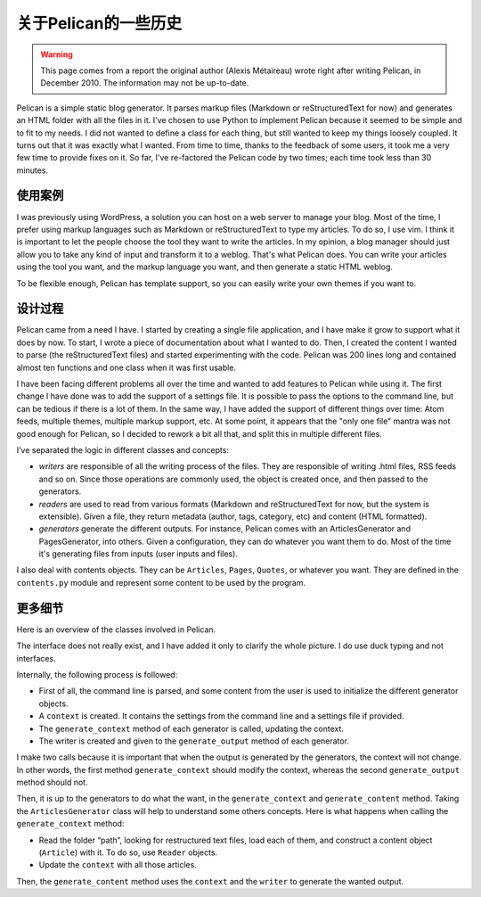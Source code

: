 关于Pelican的一些历史
#####################

.. warning::

    This page comes from a report the original author (Alexis Métaireau) wrote
    right after writing Pelican, in December 2010. The information may not be
    up-to-date.

Pelican is a simple static blog generator. It parses markup files
(Markdown or reStructuredText for now) and generates an HTML folder
with all the files in it.
I've chosen to use Python to implement Pelican because it seemed to
be simple and to fit to my needs. I did not wanted to define a class for
each thing, but still wanted to keep my things loosely coupled.
It turns out that it was exactly what I wanted. From time to time,
thanks to the feedback of some users, it took me a very few time to
provide fixes on it. So far, I've re-factored the Pelican code by two
times; each time took less than 30 minutes.

使用案例
========

I was previously using WordPress, a solution you can host on a web
server to manage your blog. Most of the time, I prefer using markup
languages such as Markdown or reStructuredText to type my articles.
To do so, I use vim. I think it is important to let the people choose the
tool they want to write the articles. In my opinion, a blog manager
should just allow you to take any kind of input and transform it to a
weblog. That's what Pelican does.
You can write your articles using the tool you want, and the markup
language you want, and then generate a static HTML weblog.

.. image:: _static/overall.png

To be flexible enough, Pelican has template support, so you can easily write
your own themes if you want to.

设计过程
========

Pelican came from a need I have. I started by creating a single file
application, and I have make it grow to support what it does by now.
To start, I wrote a piece of documentation about what I wanted to do.
Then, I created the content I wanted to parse (the reStructuredText files)
and started experimenting with the code. Pelican was 200 lines long and
contained almost ten functions and one class when it was first usable.

I have been facing different problems all over the time and wanted to
add features to Pelican while using it. The first change I have done was
to add the support of a settings file. It is possible to pass the options to
the command line, but can be tedious if there is a lot of them.
In the same way, I have added the support of different things over
time: Atom feeds, multiple themes, multiple markup support, etc.
At some point, it appears that the "only one file" mantra was not good
enough for Pelican, so I decided to rework a bit all that, and split this in
multiple different files.

I’ve separated the logic in different classes and concepts:

* *writers* are responsible of all the writing process of the files.
  They are responsible of writing .html files, RSS feeds and so on.
  Since those operations are commonly used, the object is created
  once, and then passed to the generators.

* *readers* are used to read from various formats (Markdown and
  reStructuredText for now, but the system is extensible). Given a
  file, they return metadata (author, tags, category, etc) and
  content (HTML formatted).

* *generators* generate the different outputs. For instance, Pelican
  comes with an ArticlesGenerator and PagesGenerator, into
  others. Given a configuration, they can do whatever you want
  them to do. Most of the time it's generating files from inputs
  (user inputs and files).

I also deal with contents objects. They can be ``Articles``, ``Pages``,
``Quotes``, or whatever you want. They are defined in the ``contents.py``
module and represent some content to be used by the program.

更多细节
========

Here is an overview of the classes involved in Pelican.

.. image:: _static/uml.jpg

The interface does not really exist, and I have added it only to clarify the
whole picture. I do use duck typing and not interfaces.

Internally, the following process is followed:

* First of all, the command line is parsed, and some content from
  the user is used to initialize the different generator objects.

* A ``context`` is created. It contains the settings from the command
  line and a settings file if provided.
* The ``generate_context`` method of each generator is called, updating
  the context.

* The writer is created and given to the ``generate_output`` method of
  each generator.

I make two calls because it is important that when the output is
generated by the generators, the context will not change. In other
words, the first method ``generate_context`` should modify the context,
whereas the second ``generate_output`` method should not.

Then, it is up to the generators to do what the want, in the
``generate_context`` and ``generate_content`` method.
Taking the ``ArticlesGenerator`` class will help to understand some others
concepts. Here is what happens when calling the ``generate_context``
method:

* Read the folder “path”, looking for restructured text files, load
  each of them, and construct a content object (``Article``) with it. To do so,
  use ``Reader`` objects.
* Update the ``context`` with all those articles.

Then, the ``generate_content`` method uses the ``context`` and the ``writer`` to
generate the wanted output.
